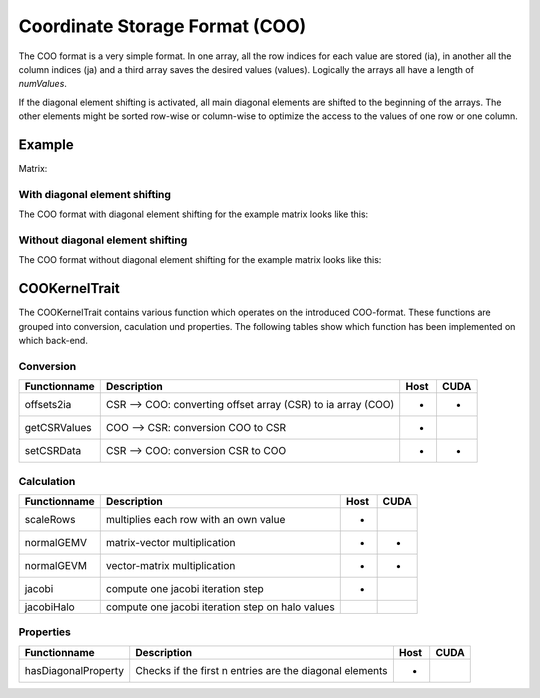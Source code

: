 .. _sparsekernel_COO:

Coordinate Storage Format (COO)
===============================

The COO format is a very simple format. In one array, all the row indices for each value are stored (ia), in another
all the column indices (ja) and a third array saves the desired values (values). Logically the arrays all have a
length of *numValues*. 

If the diagonal element shifting is activated, all main diagonal elements are shifted to the beginning of the arrays.
The other elements might be sorted row-wise or column-wise to optimize the access to the values of one row or one
column.

Example
-------

Matrix:

.. image:: _images/Storage.png
    :align: center
    :width: 200px

With diagonal element shifting
^^^^^^^^^^^^^^^^^^^^^^^^^^^^^^
    
The COO format with diagonal element shifting for the example matrix looks like this:

.. image:: _images/COOStorageW.png
    :align: center
    :width: 200px
    
.. image:: _images/COOStorageWStructure.png
    :align: center
    :width: 500px
    
Without diagonal element shifting
^^^^^^^^^^^^^^^^^^^^^^^^^^^^^^^^^
    
The COO format without diagonal element shifting for the example matrix looks like this:

.. image:: _images/COOStorageWO.png
    :align: center
    :width: 200px
    
.. image:: _images/COOStorageWOStructure.png
    :align: center
    :width: 500px
    


COOKernelTrait
--------------

The COOKernelTrait contains various function which operates on the introduced COO-format. 
These functions are grouped into conversion, caculation und properties. The following tables show 
which function has been implemented on which back-end.

Conversion
^^^^^^^^^^

====================== ============================================================= ==== ====
**Functionname**       **Description**                                               Host CUDA
====================== ============================================================= ==== ====
offsets2ia             CSR --> COO: converting offset array (CSR) to ia array (COO)  *    *
getCSRValues           COO --> CSR: conversion COO to CSR                            *
setCSRData             CSR --> COO: conversion CSR to COO                            *    *
====================== ============================================================= ==== ====

Calculation
^^^^^^^^^^^

====================== ============================================================= ==== ====
**Functionname**       **Description**                                               Host CUDA
====================== ============================================================= ==== ====
scaleRows              multiplies each row with an own value                         *
normalGEMV             matrix-vector multiplication                                  *    *
normalGEVM             vector-matrix multiplication                                  *    *
jacobi                 compute one jacobi iteration step                             *
jacobiHalo             compute one jacobi iteration step on halo values
====================== ============================================================= ==== ====

Properties
^^^^^^^^^^

====================== ============================================================= ==== ====
**Functionname**       **Description**                                               Host CUDA
====================== ============================================================= ==== ====
hasDiagonalProperty    Checks if the first n entries are the diagonal elements       *
====================== ============================================================= ==== ====

